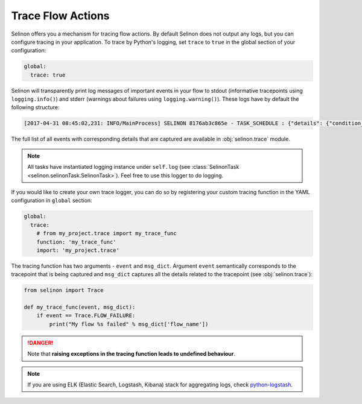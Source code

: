 .. _trace:

Trace Flow Actions
------------------

Selinon offers you a mechanism for tracing flow actions. By default Selinon does not output any logs, but you can configure tracing in your application. To trace by Python's logging, set ``trace`` to ``true`` in the global section of your configuration:

.. code-block:: yaml

  global:
    trace: true

Selinon will transparently print log messages of important events in your flow to stdout (informative tracepoints using ``logging.info()``) and stderr (warnings about failures using ``logging.warning()``). These logs have by default the following structure:


.. code-block:: console

  [2017-04-31 08:45:02,231: INFO/MainProcess] SELINON 8176ab3c865e - TASK_SCHEDULE : {"details": {"condition_str": "True", "countdown": null, "dispatcher_id": "f26214e6-fc2a-4e6f-97ed-6c2f6f183140", "flow_name": "myFlow", "foreach_str": null, "node_args": {"foo": "bar"}, "parent": {}, "queue": "selinon_v1", "selective": false, "selective_edge": false, "task_id": "54ec5acb-7a8f-459a-acf3-806ffe53af14", "task_name": "MyTestTask"}, "event": "TASK_SCHEDULE", "time": "2017-04-31 08:45:02.230896"}

The full list of all events with corresponding details that are captured are available in :obj:`selinon.trace` module.

.. note::

  All tasks have instantiated logging instance under ``self.log`` (see :class:`SelinonTask <selinon.selinonTask.SelinonTask>`). Feel free to use this logger to do logging.

If you would like to create your own trace logger, you can do so by registering your custom tracing function in the YAML configuration in ``global`` section:


.. code-block:: yaml

  global:
    trace:
      # from my_project.trace import my_trace_func
      function: 'my_trace_func'
      import: 'my_project.trace'

The tracing function has two arguments - ``event`` and ``msg_dict``. Argument ``event`` semantically corresponds to the tracepoint that is being captured and ``msg_dict`` captures all the details related to the tracepoint (see :obj:`selinon.trace`):

.. code-block:: python

  from selinon import Trace

  def my_trace_func(event, msg_dict):
      if event == Trace.FLOW_FAILURE:
          print("My flow %s failed" % msg_dict['flow_name'])

.. danger::

  Note that **raising exceptions in the tracing function leads to undefined behaviour**.

.. note::

  If you are using ELK (Elastic Search, Logstash, Kibana) stack for aggregating logs, check `python-logstash <https://pypi.python.org/pypi/python-logstash>`_.
